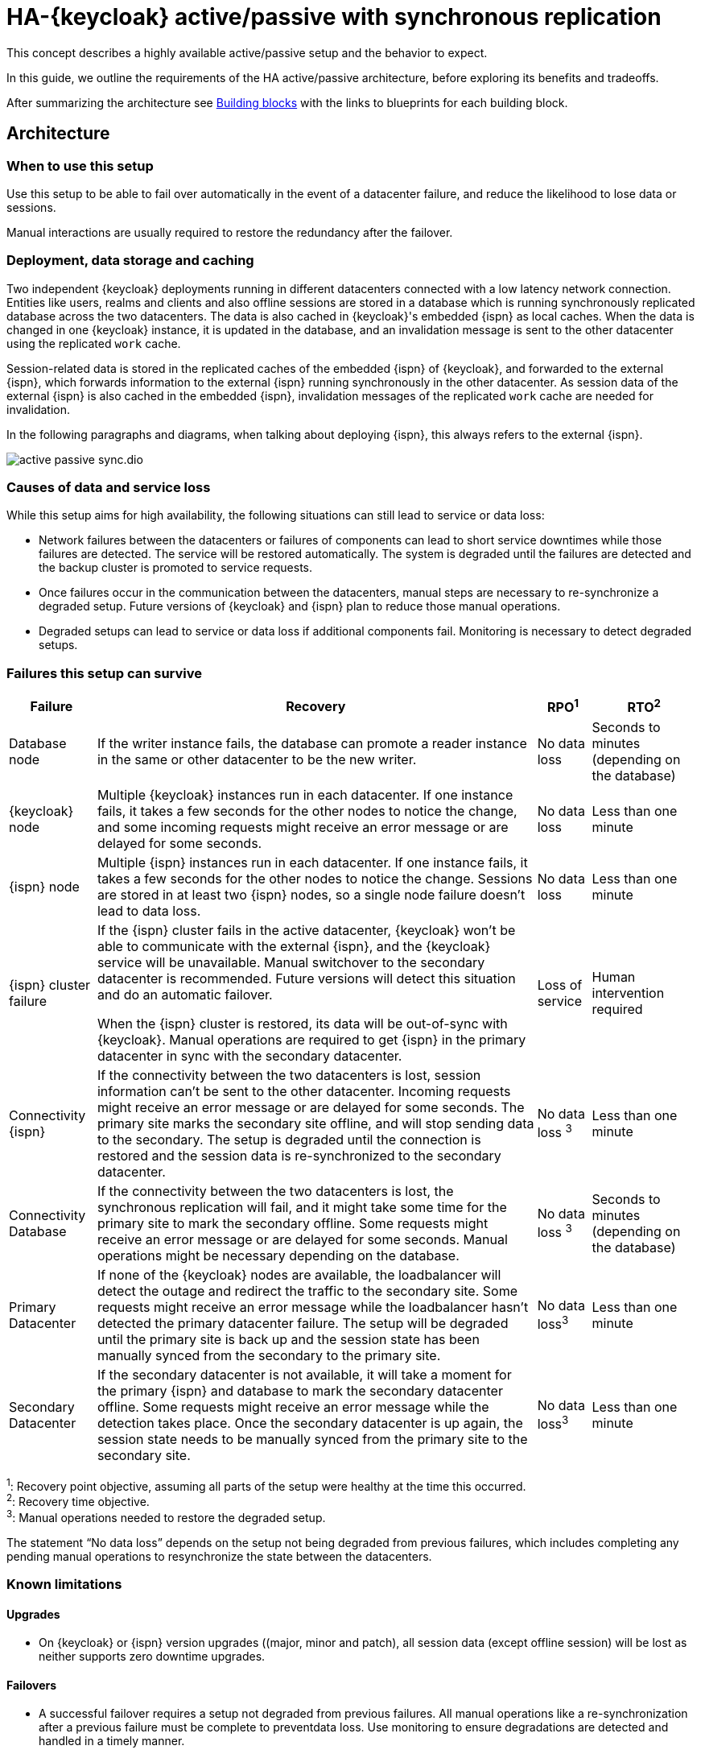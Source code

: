 = HA-{keycloak} active/passive with synchronous replication
:navtitle: Active/passive with sync replication
:description: This concept describes a highly available active/passive setup and the behavior to expect.

{description}

In this guide, we outline the requirements of the HA active/passive architecture, before exploring its benefits and tradeoffs.

After summarizing the architecture see <<building-blocks>> with the links to blueprints for each building block.

== Architecture

=== When to use this setup

Use this setup to be able to fail over automatically in the event of a datacenter failure, and reduce the likelihood to lose data or sessions.

Manual interactions are usually required to restore the redundancy after the failover.

=== Deployment, data storage and caching

Two independent {keycloak} deployments running in different datacenters connected with a low latency network connection.
Entities like users, realms and clients and also offline sessions are stored in a database which is running synchronously replicated database across the two datacenters. The data is also cached in {keycloak}'s embedded {ispn} as local caches.
When the data is changed in one {keycloak} instance, it is updated in the database, and an invalidation message is sent to the other datacenter using the replicated `work` cache.

Session-related data is stored in the replicated caches of the embedded {ispn} of {keycloak}, and forwarded to the external {ispn}, which forwards information to the external {ispn} running synchronously in the other datacenter.
As session data of the external {ispn} is also cached in the embedded {ispn}, invalidation messages of the replicated `work` cache are needed for invalidation.

In the following paragraphs and diagrams, when talking about deploying {ispn}, this always refers to the external {ispn}.

image::crossdc/active-passive-sync.dio.svg[]

=== Causes of data and service loss

While this setup aims for high availability, the following situations can still lead to service or data loss:

* Network failures between the datacenters or failures of components can lead to short service downtimes while those failures are detected.
The service will be restored automatically.
The system is degraded until the failures are detected and the backup cluster is promoted to service requests.

* Once failures occur in the communication between the datacenters, manual steps are necessary to re-synchronize a degraded setup.
Future versions of {keycloak} and {ispn} plan to reduce those manual operations.

* Degraded setups can lead to service or data loss if additional components fail.
Monitoring is necessary to detect degraded setups.

=== Failures this setup can survive

[%autowidth]
|===
| Failure | Recovery | RPO^1^ | RTO^2^

| Database node
| If the writer instance fails, the database can promote a reader instance in the same or other datacenter to be the new writer.
| No data loss
| Seconds to minutes (depending on the database)

| {keycloak} node
| Multiple {keycloak} instances run in each datacenter. If one instance fails, it takes a few seconds for the other nodes to notice the change, and some incoming requests might receive an error message or are delayed for some seconds.
| No data loss
| Less than one minute

| {ispn} node
| Multiple {ispn} instances run in each datacenter. If one instance fails, it takes a few seconds for the other nodes to notice the change. Sessions are stored in at least two {ispn} nodes, so a single node failure doesn't lead to data loss.
| No data loss
| Less than one minute

| {ispn} cluster failure
| If the {ispn} cluster fails in the active datacenter, {keycloak} won't be able to communicate with the external {ispn}, and the {keycloak} service will be unavailable.
Manual switchover to the secondary datacenter is recommended.
Future versions will detect this situation and do an automatic failover.

When the {ispn} cluster is restored, its data will be out-of-sync with {keycloak}.
Manual operations are required to get {ispn} in the primary datacenter in sync with the secondary datacenter.
| Loss of service
| Human intervention required

| Connectivity {ispn}
| If the connectivity between the two datacenters is lost, session information can't be sent to the other datacenter.
Incoming requests might receive an error message or are delayed for some seconds.
The primary site marks the secondary site offline, and will stop sending data to the secondary.
The setup is degraded until the connection is restored and the session data is re-synchronized to the secondary datacenter.
| No data loss ^3^
| Less than one minute

| Connectivity Database
| If the connectivity between the two datacenters is lost, the synchronous replication will fail, and it might take some time for the primary site to mark the secondary offline.
Some requests might receive an error message or are delayed for some seconds.
Manual operations might be necessary depending on the database.
| No data loss ^3^
| Seconds to minutes (depending on the database)

| Primary Datacenter
| If none of the {keycloak} nodes are available, the loadbalancer will detect the outage and redirect the traffic to the secondary site.
Some requests might receive an error message while the loadbalancer hasn't detected the primary datacenter failure.
The setup will be degraded until the primary site is back up and the session state has been manually synced from the secondary to the primary site.
| No data loss^3^
| Less than one minute

| Secondary Datacenter
| If the secondary datacenter is not available, it will take a moment for the primary {ispn} and database to mark the secondary datacenter offline.
Some requests might receive an error message while the detection takes place.
Once the secondary datacenter is up again, the session state needs to be manually synced from the primary site to the secondary site.
| No data loss^3^
| Less than one minute

|===

^1^: Recovery point objective, assuming all parts of the setup were healthy at the time this occurred. +
^2^: Recovery time objective. +
^3^: Manual operations needed to restore the degraded setup.

The statement "`No data loss`" depends on the setup not being degraded from previous failures, which includes completing any pending manual operations to resynchronize the state between the datacenters.

=== Known limitations

==== Upgrades

* On {keycloak} or {ispn} version upgrades ((major, minor and patch), all session data (except offline session) will be lost as neither supports zero downtime upgrades.

==== Failovers

* A successful failover requires a setup not degraded from previous failures.
All manual operations like a re-synchronization after a previous failure must be complete to preventdata loss.
Use monitoring to ensure degradations are detected and handled in a timely manner.

==== Switchovers

* A successful switchover requires a setup not degraded from previous failures.
All manual operations like a re-synchronization after a previous failure must be complete to preventdata loss.
Use monitoring to ensure degradations are detected and handled in a timely manner.

==== Out-of-sync datacenters

* The datacenters can become out of sync when a synchronous {ispn} request fails.
This is currently difficult to monitor, and it would need a full manual re-sync of {ispn} to recover.
Monitoring the number of cache entries in both datacenters and {keycloak}'s log file can show when this would become necessary.
Future versions of {keycloak} and {ispn} plan to automate this.

==== Manual operations

* Manual operations that re-synchronize the {ispn} state between the datacenters will issue a full state transfer which will put a stress on the system (network, CPU, Java heap in {ispn} and {keycloak}).

=== Questions and answers

Why a synchronous database?::
A synchronously replicated database ensures that data written in the primary datacenter is always available in the secondary datacenter on failover and no data is lost.

Why a synchronous {ispn} replication?::
A synchronously replicated {ispn} ensures that sessions created, updated and deleted in the primary datacenter are always available in the secondary datacenter on failover and no data is lost.

Why is a low-latency network between datacenters needed?::
Synchronous replication defers the response to the caller until the data is received at the secondary datacenter.
For a synchronous database replication and a synchronous {ispn} replication, a low latency is necessary as each request can have potentially multiple interactions between the datacenters when data is updated which would amplify the latency.

Why active-passive?::
Some databases support a single writer instance with a reader instance which is then promoted to be the new writer once the original writer fails.
In such a setup, it is beneficial for the latency to have the writer instance in the same datacenter as the currently active {keycloak}.
Synchronous {ispn} replication can lead to deadlocks when entries in both datacenters are modified concurrently.

Is this setup limited to two datacenters?::
This setup could be extended to multiple datacenters, and there are no fundamental changes necessary to have, for example, three datacenters. Once more datacenters are added, the overall latency between the datacenters increases, and the likeliness of network failures, and therefore short downtimes, increases as well.
Therefore, such a deployment is expected to have worse performance and an inferior.
For now, it has been tested and documented with blueprints only for two datacenters.

Is a synchronous cluster less stable than an asynchronous cluster?::
An asynchronous setup would handle network failures between the datacenter gracefully, while the synchronous setup would delay requests and will throw errors to the caller where the asynchronous setup would have deferred the writes to the secondary datacenter.
But as the secondary site would never be fully up to date with the primary site, this could lead to data loss during failovers.
This would include:
+
--
* Lost logouts (sessions are still logged in the secondary datacenter that logged out in the primary datacenter at the point of failover when using an asynchronous {ispn} replication of sessions).
* Lost changes leading to users being able to log in with their old password (database changes not replicated to secondary datacenter at the point of failover when using an asynchronous database).
* Invalid caches leading to users being able to log in with their old password (invalidations of caches are not propagated at the point of failover to the secondary datacenter when using an asynchronous {ispn} replication).
--
+
So there is effectively a tradeoff between availability and consistency.
For now, we've considered to rank consistency higher than availability with {keycloak}.

[#building-blocks]
== Building blocks

The following building blocks are needed to set up the architecture described above.
Each building block links to a blueprint with an example configuration.
They are listed in the order in which they need to be installed.

=== Two datacenters with low-latency connection

Ensures that synchronous replication is available for both the database and the external {ispn}.

*Blueprint:* Two AWS Availablity Zones within the same AWS Region.

*Not considered:* Two regions on the same or different continents, as it would increase the latency and the likelihood of network failures.
Synchronous replication of databases as a services with Aurora Regional Deployments on AWS is only available within the same region.

=== Environment for {keycloak} and {ispn}

Ensures that the instances are deployed and restarted as needed.

*Blueprint:* Red Hat OpenShift Service on AWS (ROSA) deployed in each availability zone.

*Not considered:* A stretched ROSA cluster which spans multiple availability zones, as this could be a single point of failure if misconfigured.

=== Database

A synchronously replicated database across two datacenters.

*Blueprint:* xref::running/aurora-multi-az.adoc[Amazon Aurora PostgreSQL Regional Deployment spanning two availability zones, connected to ROSA]

=== {ispn}

An {ispn} deployment which leverages the {ispn}'s Cross-DC functionality.

*Blueprint:* xref::running/infinispan-crossdc-deployment.adoc[Deploy {ispn} using the {ispn} Operator on ROSA, and connect the two datacenters using {ispn}'s Gossip Router].

*Not considered:* Direct interconnections between the OpenShift clusters on the network layer.
It might be considered in the future.

=== Loadbalancer

A loadbalancer which checks the `/health/live` URl of the {keycloak} deployment in each datacenter.

*Blueprint:* xref:running/loadbalancing.adoc[].

*Not considered:* AWS Global Accelerator connecting to Red Hat OpenShift Service on AWS (ROSA) as it supports only weighted traffic routing and not active-passive failover.
To support active-passive failover, additional logic using, for example, AWS CloudWatch and AWS Lambda would be necessary to simulate the active-passive handling by adjusting the weights when the probes fail.

=== {keycloak}

A clustered deployment of {keycloak} in each datacenter, connected to an external {ispn}.

*Blueprint:* xref::running/keycloak-deployment.adoc[Deploy {keycloak} using the {keycloak} Operator on ROSA], and xref::running/keycloak-with-external-infinispan.adoc[connect it to the external {ispn}] and the Aurora database.
